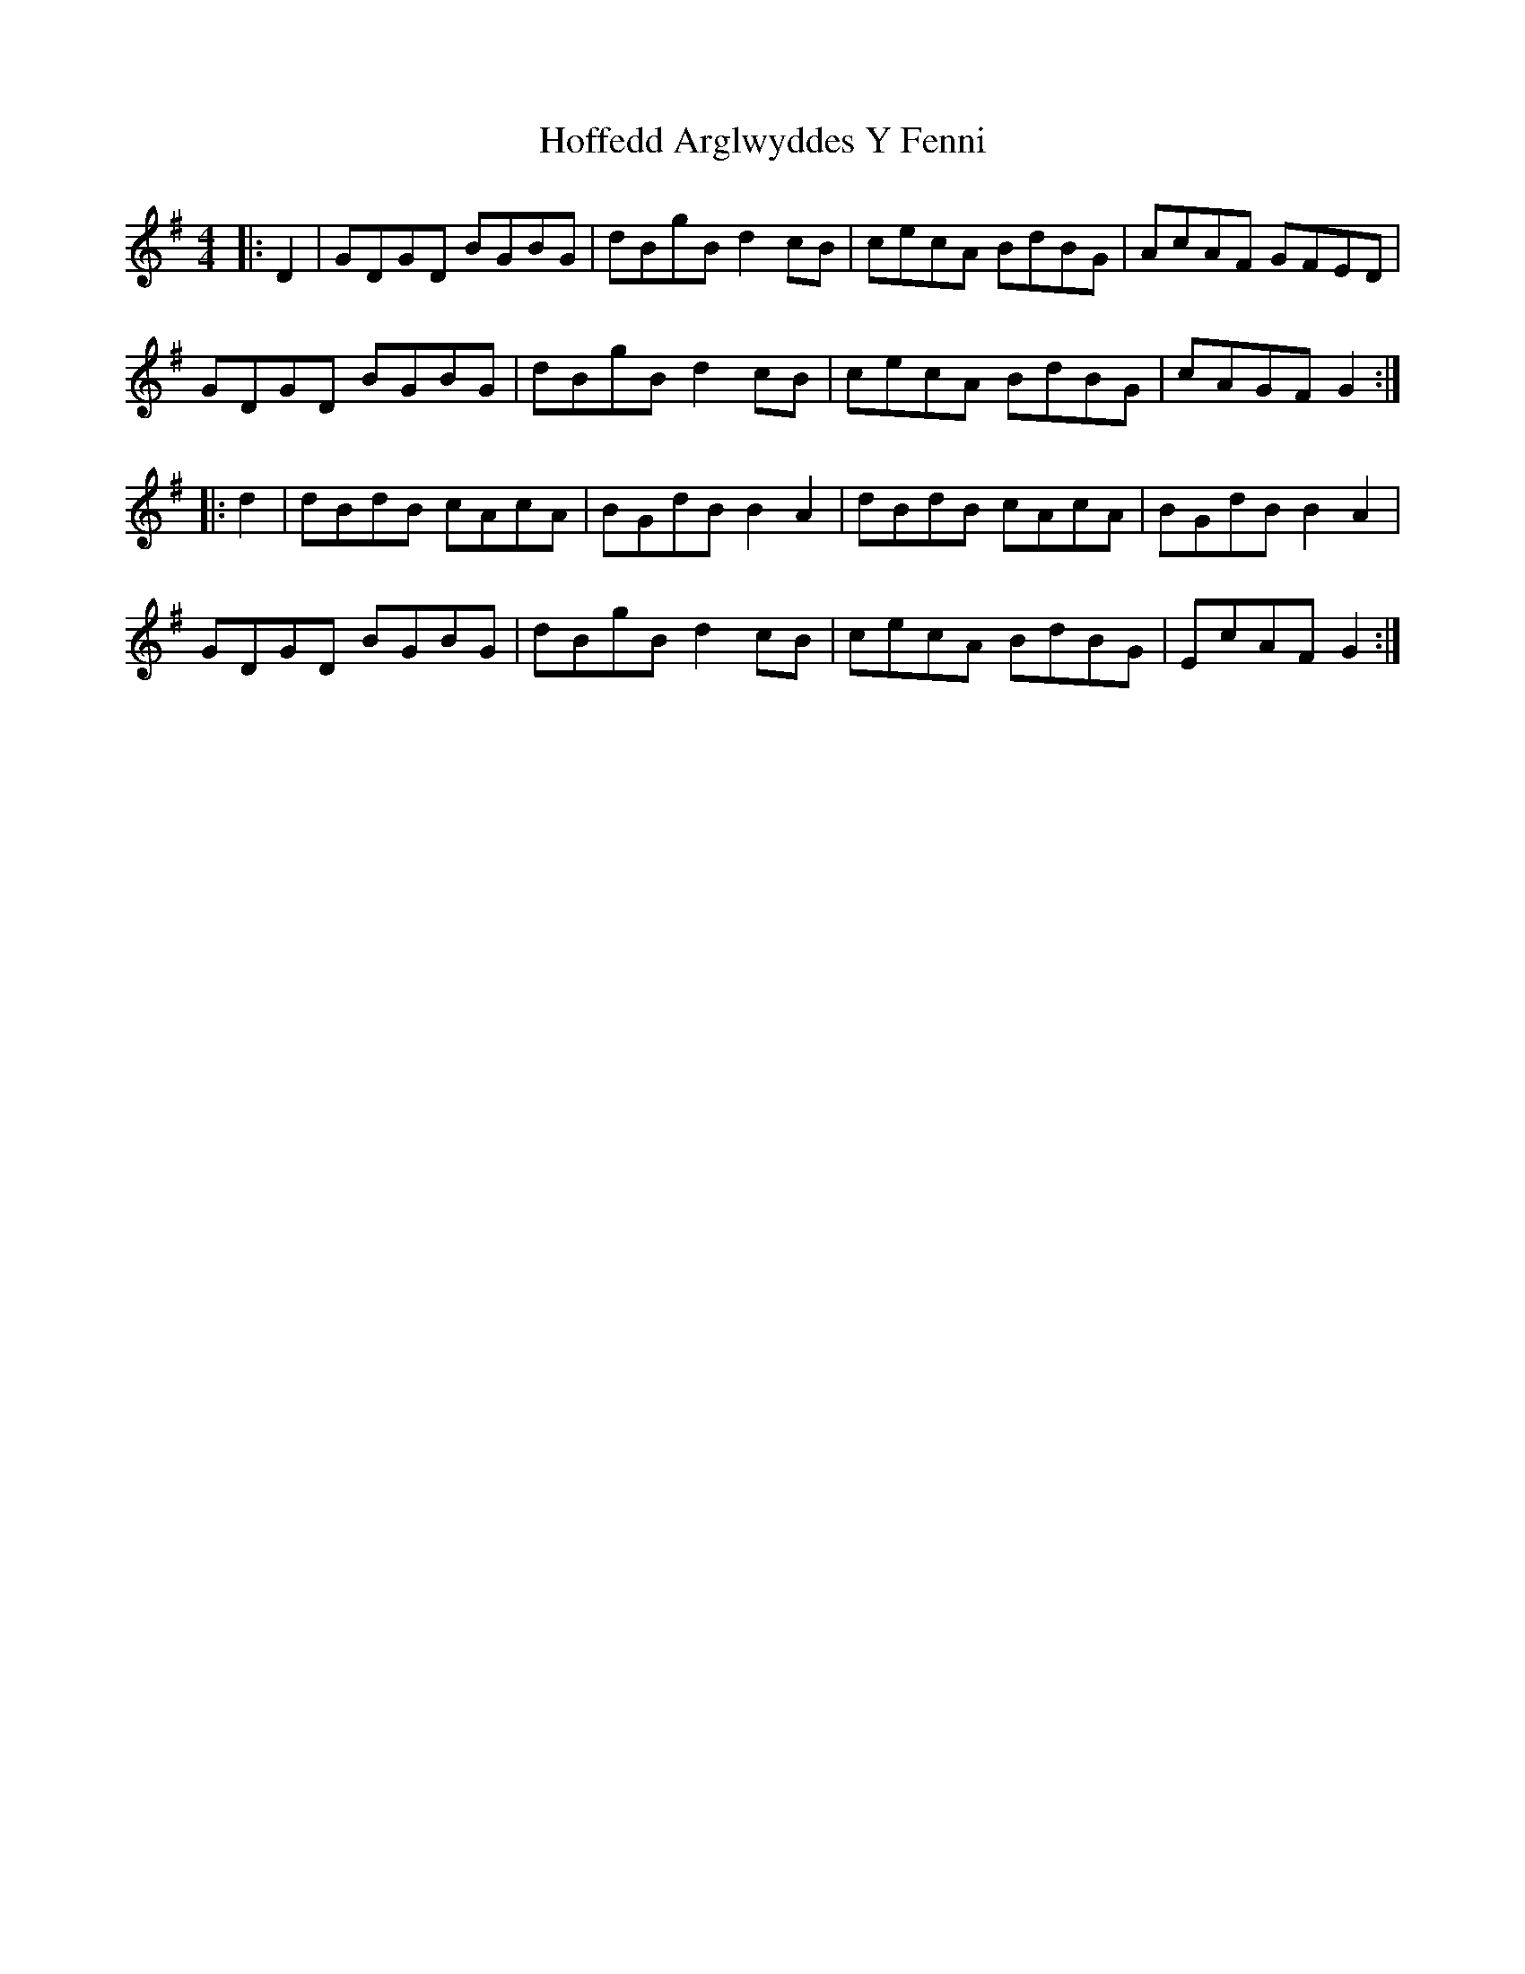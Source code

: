 X: 17595
T: Hoffedd Arglwyddes Y Fenni
R: reel
M: 4/4
K: Gmajor
|:D2|GDGD BGBG|dBgB d2 cB|cecA BdBG|AcAF GFED|
GDGD BGBG|dBgB d2 cB|cecA BdBG|cAGF G2:|
|:d2|dBdB cAcA|BGdB B2 A2|dBdB cAcA|BGdB B2 A2|
GDGD BGBG|dBgB d2 cB|cecA BdBG|EcAF G2:|

